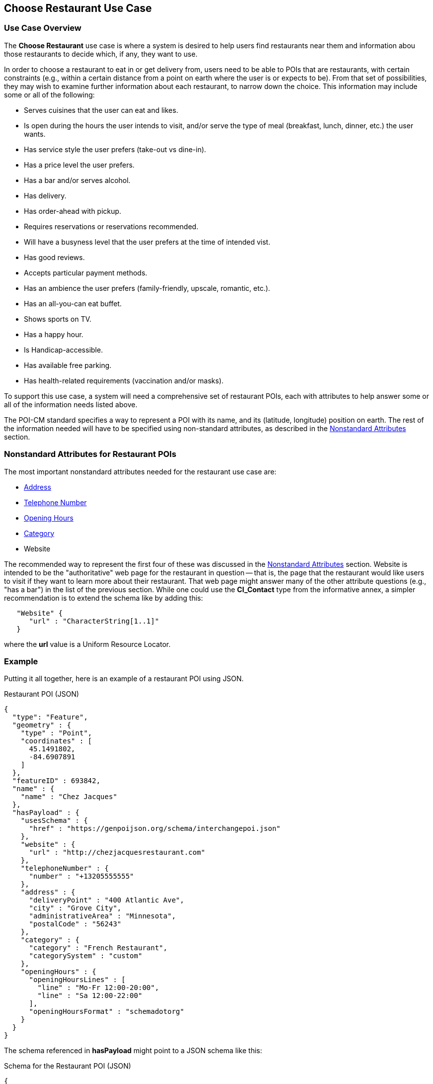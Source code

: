 [[choose_restaurant_use_case_section]]
== Choose Restaurant Use Case

=== Use Case Overview

The *Choose Restaurant* use case is where a system is desired to help users find restaurants near them and information abou those restaurants to decide which, if any, they want to use.

In order to choose a restaurant to eat in or get delivery from, users need to be able to POIs that are restaurants, with certain constraints (e.g., within a certain distance from a point on earth where the user is or expects to be). From that set of possibilities, they may wish to examine further information about each restaurant, to narrow down the choice. This information may include some or all of the following:

* Serves cuisines that the user can eat and likes.
* Is open during the hours the user intends to visit,
and/or serve the type of meal (breakfast, lunch, dinner, etc.) the user wants.
* Has service style the user prefers (take-out vs dine-in).
* Has a price level the user prefers.
* Has a bar and/or serves alcohol.
* Has delivery.
* Has order-ahead with pickup.
* Requires reservations or reservations recommended.
* Will have a busyness level that the user prefers at the time of intended vist.
* Has good reviews.
* Accepts particular payment methods.
* Has an ambience the user prefers (family-friendly, upscale, romantic, etc.).
* Has an all-you-can eat buffet.
* Shows sports on TV.
* Has a happy hour.
* Is Handicap-accessible.
* Has available free parking.
* Has health-related requirements (vaccination and/or masks).

To support this use case, a system will need a comprehensive set of restaurant POIs, each with attributes to help answer some or all of the information needs listed above.

The POI-CM standard specifies a way to represent a POI with its name, and its (latitude, longitude) position on earth. The rest of the information needed will have to be specified using non-standard attributes, as described in the xref:06-nonstandard-attributes.adoc#ug_nonstandard_attributes_section[Nonstandard Attributes] section.

=== Nonstandard Attributes for Restaurant POIs

The most important nonstandard attributes needed for the restaurant use case are:

* xref:06-nonstandard-attributes.adoc#_address[Address]
* xref:06-nonstandard-attributes.adoc#_telephone_number[Telephone Number]
* xref:06-nonstandard-attributes.adoc#_opening_hours[Opening Hours]
* xref:06-nonstandard-attributes.adoc#_category[Category]
* Website

The recommended way to represent the first four of these was discussed in the xref:06-nonstandard-attributes.adoc#ug_nonstandard_attributes_section[Nonstandard Attributes] section.
Website is intended to be the "authoritative" web page for the restaurant in question -- that is, the page that the restaurant would like users to visit if they want to learn more about their restaurant. That web page might answer many of the other attribute questions (e.g., "has a bar") in the list of the previous section.
While one could use the *CI_Contact* type from the informative annex, a simpler recommendation is to extend the schema like by adding this:

[source.JSON]
----
   "Website" {
      "url" : "CharacterString[1..1]"
   }
----

where the *url* value is a Uniform Resource Locator.


=== Example ===

Putting it all together, here is an example of a restaurant POI using JSON.

.Restaurant POI (JSON)
[source.JSON]
----
{
  "type": "Feature",
  "geometry" : {
    "type" : "Point",
    "coordinates" : [
      45.1491802,
      -84.6907891
    ]
  },
  "featureID" : 693842,
  "name" : {
    "name" : "Chez Jacques"
  },
  "hasPayload" : {
    "usesSchema" : {
      "href" : "https://genpoijson.org/schema/interchangepoi.json"
    },
    "website" : {
      "url" : "http://chezjacquesrestaurant.com"
    },
    "telephoneNumber" : {
      "number" : "+13205555555"
    },
    "address" : {
      "deliveryPoint" : "400 Atlantic Ave",
      "city" : "Grove City",
      "administrativeArea" : "Minnesota",
      "postalCode" : "56243"
    },
    "category" : {
      "category" : "French Restaurant",
      "categorySystem" : "custom"
    },
    "openingHours" : {
      "openingHoursLines" : [
        "line" : "Mo-Fr 12:00-20:00",
        "line" : "Sa 12:00-22:00"
      ],
      "openingHoursFormat" : "schemadotorg"
    }
  }
}
----

The schema referenced in *hasPayload* might point to a JSON schema like this:

.Schema for the Restaurant POI (JSON)
[source,json]
----
{
  "$schema": "http://json-schema.org/draft/2020-12/schema#",
  "$id": "https://genpoijson.org/schema/interchangepoi.json",
  "title": "Generic POI Payload for POI Interchange",
  "type" : "object",
  "properties": {
    "telephoneNumber": {
      "type": "object",
      "properties": {
        "number": {"type": "string"},
        "numberType": {"type": "string"}
      },
      "required": [ "number" ]
    },
    "address" : {
      "type": "object",
      "properties": {
        "administrativeArea": {"type": "string"},
        "city": {"type": "string"},
        "country": {"type": "string"},
        "deliveryPoint": {"type": "string"},
        "email": {"type": "string"},
        "postalCode": {"type": "string"}
      }
    },
    "category" : {
      "type": "object",
      "properties": {
        "category": { "type": "string"},
        "categorySystem": {
          "enum" : [ "naics", "osm", "ogcindoor", "geonames", "custom" ]
        }
      },
      "required": [ "category" ]
    },
    "openingHours" : {
      "type": "object",
      "properties": {
        "openingHoursLines": {
          "type": "array",
          "items": {
            "type": "string"
          }
        },
        "openingHoursFormat": {
          "enum" : [ "schemadotorg", "icalendaravailability" ]
        }
      }
    },
    "website" : {
      "type": "object",
      "properties": {
        "url": {
          "type": "string",
          "format": "uri"
        }
      },
      "required": [ "url" ]
    }
  }
}
----

There is no *hasDefinition" property in the Payload. If there were, it could reference a text file with a form of the commentary in this section.
